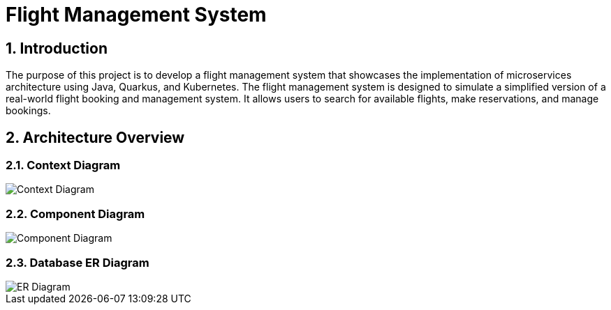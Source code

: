 = Flight Management System
:sectnums:
:sectnumlevels: 3

== Introduction

The purpose of this project is to develop a flight management system that showcases
the implementation of microservices architecture using Java, Quarkus, and Kubernetes.
The flight management system is designed to simulate a simplified version of a
real-world flight booking and management system. It allows users to search for available
flights, make reservations, and manage bookings.

== Architecture Overview

=== Context Diagram

image::docs/context-diagram.png[Context Diagram]

=== Component Diagram 

image::docs/component-diagram.png[Component Diagram]

=== Database ER Diagram

image::docs/er-diagram.png[ER Diagram]

